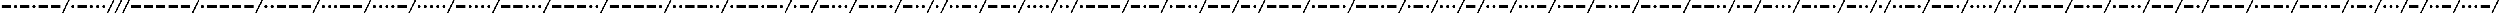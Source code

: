 SplineFontDB: 3.0
FontName: CodifiedMorse-Regular
FullName: CodifiedMorse
FamilyName: CodifiedMorse
Weight: Regular
Copyright: Copyright (c) 2017, Guillermo Robles, SIL Open Font License, version 1.1
UComments: "2017-8-12: Created with FontForge (http://fontforge.org)"
Version: 0.1
ItalicAngle: 0
UnderlinePosition: -102.4
UnderlineWidth: 51.2
Ascent: 819
Descent: 205
InvalidEm: 0
LayerCount: 2
Layer: 0 0 "Back" 1
Layer: 1 0 "Fore" 0
XUID: [1021 514 -681402365 13443938]
StyleMap: 0x0000
FSType: 0
OS2Version: 0
OS2_WeightWidthSlopeOnly: 0
OS2_UseTypoMetrics: 1
CreationTime: 1502546467
ModificationTime: 1503426620
OS2TypoAscent: 0
OS2TypoAOffset: 1
OS2TypoDescent: 0
OS2TypoDOffset: 1
OS2TypoLinegap: 92
OS2WinAscent: 0
OS2WinAOffset: 1
OS2WinDescent: 0
OS2WinDOffset: 1
HheadAscent: 0
HheadAOffset: 1
HheadDescent: 0
HheadDOffset: 1
OS2Vendor: 'PfEd'
MarkAttachClasses: 1
DEI: 91125
Encoding: ISO8859-1
UnicodeInterp: none
NameList: AGL For New Fonts
DisplaySize: -48
AntiAlias: 1
FitToEm: 0
WinInfo: 0 27 10
BeginPrivate: 0
EndPrivate
Grid
-50 500 m 0
 50 500 l 1024
EndSplineSet
BeginChars: 256 70

StartChar: A
Encoding: 65 65 0
Width: 1700
VWidth: 0
Flags: HW
LayerCount: 2
Fore
SplineSet
500 500 m 1
 1100 500 l 1
 1100 300 l 1
 500 300 l 1
 500 500 l 1
100 400 m 0
 100 455 145 500 200 500 c 0
 255 500 300 455 300 400 c 0
 300 345 255 300 200 300 c 0
 145 300 100 345 100 400 c 0
1700 819 m 1
 1300 0 l 1
 1200 0 l 1
 1600 819 l 1
 1700 819 l 1
EndSplineSet
Validated: 1
EndChar

StartChar: B
Encoding: 66 66 1
Width: 2500
VWidth: 0
Flags: HW
LayerCount: 2
Fore
SplineSet
2500 819 m 1
 2100 0 l 1
 2000 0 l 1
 2400 819 l 1
 2500 819 l 1
1300 400 m 0
 1300 455 1345 500 1400 500 c 0
 1455 500 1500 455 1500 400 c 0
 1500 345 1455 300 1400 300 c 0
 1345 300 1300 345 1300 400 c 0
900 400 m 0
 900 455 945 500 1000 500 c 0
 1055 500 1100 455 1100 400 c 0
 1100 345 1055 300 1000 300 c 0
 945 300 900 345 900 400 c 0
100 500 m 1
 700 500 l 1
 700 300 l 1
 100 300 l 1
 100 500 l 1
1700 400 m 0
 1700 455 1745 500 1800 500 c 0
 1855 500 1900 455 1900 400 c 0
 1900 345 1855 300 1800 300 c 0
 1745 300 1700 345 1700 400 c 0
EndSplineSet
Validated: 1
EndChar

StartChar: C
Encoding: 67 67 2
Width: 2900
VWidth: 0
Flags: HW
LayerCount: 2
Fore
SplineSet
2900 819 m 1
 2500 0 l 1
 2400 0 l 1
 2800 819 l 1
 2900 819 l 1
2100 400 m 0
 2100 455 2145 500 2200 500 c 0
 2255 500 2300 455 2300 400 c 0
 2300 345 2255 300 2200 300 c 0
 2145 300 2100 345 2100 400 c 0
1300 500 m 1
 1900 500 l 1
 1900 300 l 1
 1300 300 l 1
 1300 500 l 1
900 400 m 0
 900 455 945 500 1000 500 c 0
 1055 500 1100 455 1100 400 c 0
 1100 345 1055 300 1000 300 c 0
 945 300 900 345 900 400 c 0
100 500 m 1
 700 500 l 1
 700 300 l 1
 100 300 l 1
 100 500 l 1
EndSplineSet
Validated: 1
EndChar

StartChar: D
Encoding: 68 68 3
Width: 2100
VWidth: 0
Flags: HW
LayerCount: 2
Fore
SplineSet
2100 819 m 1
 1700 0 l 1
 1600 0 l 1
 2000 819 l 1
 2100 819 l 1
1300 400 m 0
 1300 455 1345 500 1400 500 c 0
 1455 500 1500 455 1500 400 c 0
 1500 345 1455 300 1400 300 c 0
 1345 300 1300 345 1300 400 c 0
100 500 m 1
 700 500 l 1
 700 300 l 1
 100 300 l 1
 100 500 l 1
900 400 m 0
 900 455 945 500 1000 500 c 0
 1055 500 1100 455 1100 400 c 0
 1100 345 1055 300 1000 300 c 0
 945 300 900 345 900 400 c 0
EndSplineSet
Validated: 1
EndChar

StartChar: E
Encoding: 69 69 4
Width: 900
VWidth: 0
Flags: HW
LayerCount: 2
Fore
SplineSet
900 819 m 1
 500 0 l 1
 400 0 l 1
 800 819 l 1
 900 819 l 1
100 400 m 0
 100 455 145 500 200 500 c 0
 255 500 300 455 300 400 c 0
 300 345 255 300 200 300 c 0
 145 300 100 345 100 400 c 0
EndSplineSet
Validated: 1
EndChar

StartChar: F
Encoding: 70 70 5
Width: 2500
VWidth: 0
Flags: HW
LayerCount: 2
Fore
SplineSet
2500 819 m 1
 2100 0 l 1
 2000 0 l 1
 2400 819 l 1
 2500 819 l 1
500 400 m 0
 500 455 545 500 600 500 c 0
 655 500 700 455 700 400 c 0
 700 345 655 300 600 300 c 0
 545 300 500 345 500 400 c 0
100 400 m 0
 100 455 145 500 200 500 c 0
 255 500 300 455 300 400 c 0
 300 345 255 300 200 300 c 0
 145 300 100 345 100 400 c 0
900 500 m 1
 1500 500 l 1
 1500 300 l 1
 900 300 l 1
 900 500 l 1
1700 400 m 0
 1700 455 1745 500 1800 500 c 0
 1855 500 1900 455 1900 400 c 0
 1900 345 1855 300 1800 300 c 0
 1745 300 1700 345 1700 400 c 0
EndSplineSet
Validated: 1
EndChar

StartChar: G
Encoding: 71 71 6
Width: 2500
VWidth: 0
Flags: HW
LayerCount: 2
Fore
SplineSet
2500 819 m 1
 2100 0 l 1
 2000 0 l 1
 2400 819 l 1
 2500 819 l 1
900 500 m 1
 1500 500 l 1
 1500 300 l 1
 900 300 l 1
 900 500 l 1
100 500 m 1
 700 500 l 1
 700 300 l 1
 100 300 l 1
 100 500 l 1
1700 400 m 0
 1700 455 1745 500 1800 500 c 0
 1855 500 1900 455 1900 400 c 0
 1900 345 1855 300 1800 300 c 0
 1745 300 1700 345 1700 400 c 0
EndSplineSet
Validated: 1
EndChar

StartChar: H
Encoding: 72 72 7
Width: 2100
VWidth: 0
Flags: HW
LayerCount: 2
Fore
SplineSet
2100 819 m 1
 1700 0 l 1
 1600 0 l 1
 2000 819 l 1
 2100 819 l 1
1300 400 m 0
 1300 455 1345 500 1400 500 c 0
 1455 500 1500 455 1500 400 c 0
 1500 345 1455 300 1400 300 c 0
 1345 300 1300 345 1300 400 c 0
900 400 m 0
 900 455 945 500 1000 500 c 0
 1055 500 1100 455 1100 400 c 0
 1100 345 1055 300 1000 300 c 0
 945 300 900 345 900 400 c 0
500 400 m 0
 500 455 545 500 600 500 c 0
 655 500 700 455 700 400 c 0
 700 345 655 300 600 300 c 0
 545 300 500 345 500 400 c 0
100 400 m 0
 100 455 145 500 200 500 c 0
 255 500 300 455 300 400 c 0
 300 345 255 300 200 300 c 0
 145 300 100 345 100 400 c 0
EndSplineSet
Validated: 1
EndChar

StartChar: J
Encoding: 74 74 8
Width: 3300
VWidth: 0
Flags: HW
LayerCount: 2
Fore
SplineSet
3300 819 m 1
 2900 0 l 1
 2800 0 l 1
 3200 819 l 1
 3300 819 l 1
2100 500 m 1
 2700 500 l 1
 2700 300 l 1
 2100 300 l 1
 2100 500 l 1
1300 500 m 1
 1900 500 l 1
 1900 300 l 1
 1300 300 l 1
 1300 500 l 1
500 500 m 1
 1100 500 l 1
 1100 300 l 1
 500 300 l 1
 500 500 l 1
100 400 m 0
 100 455 145 500 200 500 c 0
 255 500 300 455 300 400 c 0
 300 345 255 300 200 300 c 0
 145 300 100 345 100 400 c 0
EndSplineSet
Validated: 1
EndChar

StartChar: I
Encoding: 73 73 9
Width: 1300
VWidth: 0
Flags: HW
LayerCount: 2
Fore
SplineSet
1300 819 m 1
 900 0 l 1
 800 0 l 1
 1200 819 l 1
 1300 819 l 1
500 400 m 0
 500 455 545 500 600 500 c 0
 655 500 700 455 700 400 c 0
 700 345 655 300 600 300 c 0
 545 300 500 345 500 400 c 0
100 400 m 0
 100 455 145 500 200 500 c 0
 255 500 300 455 300 400 c 0
 300 345 255 300 200 300 c 0
 145 300 100 345 100 400 c 0
EndSplineSet
Validated: 1
EndChar

StartChar: L
Encoding: 76 76 10
Width: 2500
VWidth: 0
Flags: HW
LayerCount: 2
Fore
SplineSet
2500 819 m 1
 2100 0 l 1
 2000 0 l 1
 2400 819 l 1
 2500 819 l 1
1700 400 m 0
 1700 455 1745 500 1800 500 c 0
 1855 500 1900 455 1900 400 c 0
 1900 345 1855 300 1800 300 c 0
 1745 300 1700 345 1700 400 c 0
100 400 m 0
 100 455 145 500 200 500 c 0
 255 500 300 455 300 400 c 0
 300 345 255 300 200 300 c 0
 145 300 100 345 100 400 c 0
500 500 m 1
 1100 500 l 1
 1100 300 l 1
 500 300 l 1
 500 500 l 1
1300 400 m 0
 1300 455 1345 500 1400 500 c 0
 1455 500 1500 455 1500 400 c 0
 1500 345 1455 300 1400 300 c 0
 1345 300 1300 345 1300 400 c 0
EndSplineSet
Validated: 1
EndChar

StartChar: K
Encoding: 75 75 11
Width: 2500
VWidth: 0
Flags: HW
LayerCount: 2
Fore
SplineSet
2500 819 m 1
 2100 0 l 1
 2000 0 l 1
 2400 819 l 1
 2500 819 l 1
100 500 m 1
 700 500 l 1
 700 300 l 1
 100 300 l 1
 100 500 l 1
1300 500 m 1
 1900 500 l 1
 1900 300 l 1
 1300 300 l 1
 1300 500 l 1
900 400 m 0
 900 455 945 500 1000 500 c 0
 1055 500 1100 455 1100 400 c 0
 1100 345 1055 300 1000 300 c 0
 945 300 900 345 900 400 c 0
EndSplineSet
Validated: 1
EndChar

StartChar: M
Encoding: 77 77 12
Width: 2100
VWidth: 0
Flags: HW
LayerCount: 2
Fore
SplineSet
2100 819 m 1
 1700 0 l 1
 1600 0 l 1
 2000 819 l 1
 2100 819 l 1
900 500 m 1
 1500 500 l 1
 1500 300 l 1
 900 300 l 1
 900 500 l 1
100 500 m 1
 700 500 l 1
 700 300 l 1
 100 300 l 1
 100 500 l 1
EndSplineSet
Validated: 1
EndChar

StartChar: N
Encoding: 78 78 13
Width: 1700
VWidth: 0
Flags: HW
LayerCount: 2
Fore
SplineSet
1700 819 m 1
 1300 0 l 1
 1200 0 l 1
 1600 819 l 1
 1700 819 l 1
100 500 m 1
 700 500 l 1
 700 300 l 1
 100 300 l 1
 100 500 l 1
900 400 m 0
 900 455 945 500 1000 500 c 0
 1055 500 1100 455 1100 400 c 0
 1100 345 1055 300 1000 300 c 0
 945 300 900 345 900 400 c 0
EndSplineSet
Validated: 1
EndChar

StartChar: O
Encoding: 79 79 14
Width: 2900
VWidth: 0
Flags: HW
LayerCount: 2
Fore
SplineSet
2900 819 m 1
 2500 0 l 1
 2400 0 l 1
 2800 819 l 1
 2900 819 l 1
1700 500 m 1
 2300 500 l 1
 2300 300 l 1
 1700 300 l 1
 1700 500 l 1
900 500 m 1
 1500 500 l 1
 1500 300 l 1
 900 300 l 1
 900 500 l 1
100 500 m 1
 700 500 l 1
 700 300 l 1
 100 300 l 1
 100 500 l 1
EndSplineSet
Validated: 1
EndChar

StartChar: P
Encoding: 80 80 15
Width: 2900
VWidth: 0
Flags: HW
LayerCount: 2
Fore
SplineSet
2900 819 m 1
 2500 0 l 1
 2400 0 l 1
 2800 819 l 1
 2900 819 l 1
2100 400 m 0
 2100 455 2145 500 2200 500 c 0
 2255 500 2300 455 2300 400 c 0
 2300 345 2255 300 2200 300 c 0
 2145 300 2100 345 2100 400 c 0
1300 500 m 1
 1900 500 l 1
 1900 300 l 1
 1300 300 l 1
 1300 500 l 1
500 500 m 1
 1100 500 l 1
 1100 300 l 1
 500 300 l 1
 500 500 l 1
100 400 m 0
 100 455 145 500 200 500 c 0
 255 500 300 455 300 400 c 0
 300 345 255 300 200 300 c 0
 145 300 100 345 100 400 c 0
EndSplineSet
Validated: 1
EndChar

StartChar: Q
Encoding: 81 81 16
Width: 3300
VWidth: 0
Flags: HW
LayerCount: 2
Fore
SplineSet
3300 819 m 1
 2900 0 l 1
 2800 0 l 1
 3200 819 l 1
 3300 819 l 1
2100 500 m 1
 2700 500 l 1
 2700 300 l 1
 2100 300 l 1
 2100 500 l 1
900 500 m 1
 1500 500 l 1
 1500 300 l 1
 900 300 l 1
 900 500 l 1
100 500 m 1
 700 500 l 1
 700 300 l 1
 100 300 l 1
 100 500 l 1
1700 400 m 0
 1700 455 1745 500 1800 500 c 0
 1855 500 1900 455 1900 400 c 0
 1900 345 1855 300 1800 300 c 0
 1745 300 1700 345 1700 400 c 0
EndSplineSet
Validated: 1
EndChar

StartChar: R
Encoding: 82 82 17
Width: 2100
VWidth: 0
Flags: HW
LayerCount: 2
Fore
SplineSet
2100 819 m 1
 1700 0 l 1
 1600 0 l 1
 2000 819 l 1
 2100 819 l 1
1300 400 m 0
 1300 455 1345 500 1400 500 c 0
 1455 500 1500 455 1500 400 c 0
 1500 345 1455 300 1400 300 c 0
 1345 300 1300 345 1300 400 c 0
500 500 m 1
 1100 500 l 1
 1100 300 l 1
 500 300 l 1
 500 500 l 1
100 400 m 0
 100 455 145 500 200 500 c 0
 255 500 300 455 300 400 c 0
 300 345 255 300 200 300 c 0
 145 300 100 345 100 400 c 0
EndSplineSet
Validated: 1
EndChar

StartChar: S
Encoding: 83 83 18
Width: 1700
VWidth: 0
Flags: HW
LayerCount: 2
Fore
SplineSet
1700 819 m 1
 1300 0 l 1
 1200 0 l 1
 1600 819 l 1
 1700 819 l 1
900 400 m 0
 900 455 945 500 1000 500 c 0
 1055 500 1100 455 1100 400 c 0
 1100 345 1055 300 1000 300 c 0
 945 300 900 345 900 400 c 0
500 400 m 0
 500 455 545 500 600 500 c 0
 655 500 700 455 700 400 c 0
 700 345 655 300 600 300 c 0
 545 300 500 345 500 400 c 0
100 400 m 0
 100 455 145 500 200 500 c 0
 255 500 300 455 300 400 c 0
 300 345 255 300 200 300 c 0
 145 300 100 345 100 400 c 0
EndSplineSet
Validated: 1
EndChar

StartChar: T
Encoding: 84 84 19
Width: 1300
VWidth: 0
Flags: HW
LayerCount: 2
Fore
SplineSet
1300 819 m 1
 900 0 l 1
 800 0 l 1
 1200 819 l 1
 1300 819 l 1
100 500 m 1
 700 500 l 1
 700 300 l 1
 100 300 l 1
 100 500 l 1
EndSplineSet
Validated: 1
EndChar

StartChar: U
Encoding: 85 85 20
Width: 2100
VWidth: 0
Flags: HW
LayerCount: 2
Fore
SplineSet
2100 819 m 1
 1700 0 l 1
 1600 0 l 1
 2000 819 l 1
 2100 819 l 1
500 400 m 0
 500 455 545 500 600 500 c 0
 655 500 700 455 700 400 c 0
 700 345 655 300 600 300 c 0
 545 300 500 345 500 400 c 0
900 500 m 1
 1500 500 l 1
 1500 300 l 1
 900 300 l 1
 900 500 l 1
100 400 m 0
 100 455 145 500 200 500 c 0
 255 500 300 455 300 400 c 0
 300 345 255 300 200 300 c 0
 145 300 100 345 100 400 c 0
EndSplineSet
Validated: 1
EndChar

StartChar: V
Encoding: 86 86 21
Width: 2500
VWidth: 0
Flags: HW
LayerCount: 2
Fore
SplineSet
2500 819 m 1
 2100 0 l 1
 2000 0 l 1
 2400 819 l 1
 2500 819 l 1
500 400 m 0
 500 455 545 500 600 500 c 0
 655 500 700 455 700 400 c 0
 700 345 655 300 600 300 c 0
 545 300 500 345 500 400 c 0
900 400 m 0
 900 455 945 500 1000 500 c 0
 1055 500 1100 455 1100 400 c 0
 1100 345 1055 300 1000 300 c 0
 945 300 900 345 900 400 c 0
1300 500 m 1
 1900 500 l 1
 1900 300 l 1
 1300 300 l 1
 1300 500 l 1
100 400 m 0
 100 455 145 500 200 500 c 0
 255 500 300 455 300 400 c 0
 300 345 255 300 200 300 c 0
 145 300 100 345 100 400 c 0
EndSplineSet
Validated: 1
EndChar

StartChar: W
Encoding: 87 87 22
Width: 2500
VWidth: 0
Flags: HW
LayerCount: 2
Fore
SplineSet
2500 819 m 1
 2100 0 l 1
 2000 0 l 1
 2400 819 l 1
 2500 819 l 1
1300 500 m 1
 1900 500 l 1
 1900 300 l 1
 1300 300 l 1
 1300 500 l 1
500 500 m 1
 1100 500 l 1
 1100 300 l 1
 500 300 l 1
 500 500 l 1
100 400 m 0
 100 455 145 500 200 500 c 0
 255 500 300 455 300 400 c 0
 300 345 255 300 200 300 c 0
 145 300 100 345 100 400 c 0
EndSplineSet
Validated: 1
EndChar

StartChar: X
Encoding: 88 88 23
Width: 2900
VWidth: 0
Flags: HW
LayerCount: 2
Fore
SplineSet
2900 819 m 1
 2500 0 l 1
 2400 0 l 1
 2800 819 l 1
 2900 819 l 1
900 400 m 0
 900 455 945 500 1000 500 c 0
 1055 500 1100 455 1100 400 c 0
 1100 345 1055 300 1000 300 c 0
 945 300 900 345 900 400 c 0
100 500 m 1
 700 500 l 1
 700 300 l 1
 100 300 l 1
 100 500 l 1
1700 500 m 1
 2300 500 l 1
 2300 300 l 1
 1700 300 l 1
 1700 500 l 1
1300 400 m 0
 1300 455 1345 500 1400 500 c 0
 1455 500 1500 455 1500 400 c 0
 1500 345 1455 300 1400 300 c 0
 1345 300 1300 345 1300 400 c 0
EndSplineSet
Validated: 1
EndChar

StartChar: Y
Encoding: 89 89 24
Width: 3300
VWidth: 0
Flags: HW
LayerCount: 2
Fore
SplineSet
3300 819 m 1
 2900 0 l 1
 2800 0 l 1
 3200 819 l 1
 3300 819 l 1
2100 500 m 1
 2700 500 l 1
 2700 300 l 1
 2100 300 l 1
 2100 500 l 1
900 400 m 0
 900 455 945 500 1000 500 c 0
 1055 500 1100 455 1100 400 c 0
 1100 345 1055 300 1000 300 c 0
 945 300 900 345 900 400 c 0
100 500 m 1
 700 500 l 1
 700 300 l 1
 100 300 l 1
 100 500 l 1
1300 500 m 1
 1900 500 l 1
 1900 300 l 1
 1300 300 l 1
 1300 500 l 1
EndSplineSet
Validated: 1
EndChar

StartChar: Z
Encoding: 90 90 25
Width: 2900
VWidth: 0
Flags: HW
LayerCount: 2
Fore
SplineSet
2900 819 m 1
 2500 0 l 1
 2400 0 l 1
 2800 819 l 1
 2900 819 l 1
2100 400 m 0
 2100 455 2145 500 2200 500 c 0
 2255 500 2300 455 2300 400 c 0
 2300 345 2255 300 2200 300 c 0
 2145 300 2100 345 2100 400 c 0
100 500 m 1
 700 500 l 1
 700 300 l 1
 100 300 l 1
 100 500 l 1
900 500 m 1
 1500 500 l 1
 1500 300 l 1
 900 300 l 1
 900 500 l 1
1700 400 m 0
 1700 455 1745 500 1800 500 c 0
 1855 500 1900 455 1900 400 c 0
 1900 345 1855 300 1800 300 c 0
 1745 300 1700 345 1700 400 c 0
EndSplineSet
Validated: 1
EndChar

StartChar: space
Encoding: 32 32 26
Width: 500
VWidth: 0
Flags: HW
LayerCount: 2
Fore
SplineSet
500 819 m 1
 100 0 l 1
 0 0 l 1
 400 819 l 1
 500 819 l 1
EndSplineSet
Validated: 1
EndChar

StartChar: at
Encoding: 64 64 27
Width: 4100
VWidth: 0
Flags: HW
LayerCount: 2
Fore
SplineSet
3300 400 m 0
 3300 455 3345 500 3400 500 c 0
 3455 500 3500 455 3500 400 c 0
 3500 345 3455 300 3400 300 c 0
 3345 300 3300 345 3300 400 c 0
2500 500 m 1
 3100 500 l 1
 3100 300 l 1
 2500 300 l 1
 2500 500 l 1
500 500 m 1
 1100 500 l 1
 1100 300 l 1
 500 300 l 1
 500 500 l 1
2100 400 m 0
 2100 455 2145 500 2200 500 c 0
 2255 500 2300 455 2300 400 c 0
 2300 345 2255 300 2200 300 c 0
 2145 300 2100 345 2100 400 c 0
100 400 m 0
 100 455 145 500 200 500 c 0
 255 500 300 455 300 400 c 0
 300 345 255 300 200 300 c 0
 145 300 100 345 100 400 c 0
4100 819 m 1
 3700 0 l 1
 3600 0 l 1
 4000 819 l 1
 4100 819 l 1
1300 500 m 1
 1900 500 l 1
 1900 300 l 1
 1300 300 l 1
 1300 500 l 1
EndSplineSet
Validated: 1
EndChar

StartChar: a
Encoding: 97 97 28
Width: 1700
VWidth: 0
Flags: HW
LayerCount: 2
Fore
SplineSet
500 500 m 1
 1100 500 l 1
 1100 300 l 1
 500 300 l 1
 500 500 l 1
100 400 m 0
 100 455 145 500 200 500 c 0
 255 500 300 455 300 400 c 0
 300 345 255 300 200 300 c 0
 145 300 100 345 100 400 c 0
1700 819 m 1
 1300 0 l 1
 1200 0 l 1
 1600 819 l 1
 1700 819 l 1
EndSplineSet
Validated: 1
EndChar

StartChar: b
Encoding: 98 98 29
Width: 2500
VWidth: 0
Flags: HW
LayerCount: 2
Fore
SplineSet
2500 819 m 1
 2100 0 l 1
 2000 0 l 1
 2400 819 l 1
 2500 819 l 1
1300 400 m 0
 1300 455 1345 500 1400 500 c 0
 1455 500 1500 455 1500 400 c 0
 1500 345 1455 300 1400 300 c 0
 1345 300 1300 345 1300 400 c 0
900 400 m 0
 900 455 945 500 1000 500 c 0
 1055 500 1100 455 1100 400 c 0
 1100 345 1055 300 1000 300 c 0
 945 300 900 345 900 400 c 0
100 500 m 1
 700 500 l 1
 700 300 l 1
 100 300 l 1
 100 500 l 1
1700 400 m 0
 1700 455 1745 500 1800 500 c 0
 1855 500 1900 455 1900 400 c 0
 1900 345 1855 300 1800 300 c 0
 1745 300 1700 345 1700 400 c 0
EndSplineSet
Validated: 1
EndChar

StartChar: c
Encoding: 99 99 30
Width: 2900
VWidth: 0
Flags: HW
LayerCount: 2
Fore
SplineSet
2900 819 m 1
 2500 0 l 1
 2400 0 l 1
 2800 819 l 1
 2900 819 l 1
2100 400 m 0
 2100 455 2145 500 2200 500 c 0
 2255 500 2300 455 2300 400 c 0
 2300 345 2255 300 2200 300 c 0
 2145 300 2100 345 2100 400 c 0
1300 500 m 1
 1900 500 l 1
 1900 300 l 1
 1300 300 l 1
 1300 500 l 1
900 400 m 0
 900 455 945 500 1000 500 c 0
 1055 500 1100 455 1100 400 c 0
 1100 345 1055 300 1000 300 c 0
 945 300 900 345 900 400 c 0
100 500 m 1
 700 500 l 1
 700 300 l 1
 100 300 l 1
 100 500 l 1
EndSplineSet
Validated: 1
EndChar

StartChar: d
Encoding: 100 100 31
Width: 2100
VWidth: 0
Flags: HW
LayerCount: 2
Fore
SplineSet
2100 819 m 1
 1700 0 l 1
 1600 0 l 1
 2000 819 l 1
 2100 819 l 1
1300 400 m 0
 1300 455 1345 500 1400 500 c 0
 1455 500 1500 455 1500 400 c 0
 1500 345 1455 300 1400 300 c 0
 1345 300 1300 345 1300 400 c 0
100 500 m 1
 700 500 l 1
 700 300 l 1
 100 300 l 1
 100 500 l 1
900 400 m 0
 900 455 945 500 1000 500 c 0
 1055 500 1100 455 1100 400 c 0
 1100 345 1055 300 1000 300 c 0
 945 300 900 345 900 400 c 0
EndSplineSet
Validated: 1
EndChar

StartChar: e
Encoding: 101 101 32
Width: 900
VWidth: 0
Flags: HW
LayerCount: 2
Fore
SplineSet
900 819 m 1
 500 0 l 1
 400 0 l 1
 800 819 l 1
 900 819 l 1
100 400 m 0
 100 455 145 500 200 500 c 0
 255 500 300 455 300 400 c 0
 300 345 255 300 200 300 c 0
 145 300 100 345 100 400 c 0
EndSplineSet
Validated: 1
EndChar

StartChar: f
Encoding: 102 102 33
Width: 2500
VWidth: 0
Flags: HW
LayerCount: 2
Fore
SplineSet
2500 819 m 1
 2100 0 l 1
 2000 0 l 1
 2400 819 l 1
 2500 819 l 1
500 400 m 0
 500 455 545 500 600 500 c 0
 655 500 700 455 700 400 c 0
 700 345 655 300 600 300 c 0
 545 300 500 345 500 400 c 0
100 400 m 0
 100 455 145 500 200 500 c 0
 255 500 300 455 300 400 c 0
 300 345 255 300 200 300 c 0
 145 300 100 345 100 400 c 0
900 500 m 1
 1500 500 l 1
 1500 300 l 1
 900 300 l 1
 900 500 l 1
1700 400 m 0
 1700 455 1745 500 1800 500 c 0
 1855 500 1900 455 1900 400 c 0
 1900 345 1855 300 1800 300 c 0
 1745 300 1700 345 1700 400 c 0
EndSplineSet
Validated: 1
EndChar

StartChar: g
Encoding: 103 103 34
Width: 2500
VWidth: 0
Flags: HW
LayerCount: 2
Fore
SplineSet
2500 819 m 1
 2100 0 l 1
 2000 0 l 1
 2400 819 l 1
 2500 819 l 1
900 500 m 1
 1500 500 l 1
 1500 300 l 1
 900 300 l 1
 900 500 l 1
100 500 m 1
 700 500 l 1
 700 300 l 1
 100 300 l 1
 100 500 l 1
1700 400 m 0
 1700 455 1745 500 1800 500 c 0
 1855 500 1900 455 1900 400 c 0
 1900 345 1855 300 1800 300 c 0
 1745 300 1700 345 1700 400 c 0
EndSplineSet
Validated: 1
EndChar

StartChar: h
Encoding: 104 104 35
Width: 2100
VWidth: 0
Flags: HW
LayerCount: 2
Fore
SplineSet
2100 819 m 1
 1700 0 l 1
 1600 0 l 1
 2000 819 l 1
 2100 819 l 1
1300 400 m 0
 1300 455 1345 500 1400 500 c 0
 1455 500 1500 455 1500 400 c 0
 1500 345 1455 300 1400 300 c 0
 1345 300 1300 345 1300 400 c 0
900 400 m 0
 900 455 945 500 1000 500 c 0
 1055 500 1100 455 1100 400 c 0
 1100 345 1055 300 1000 300 c 0
 945 300 900 345 900 400 c 0
500 400 m 0
 500 455 545 500 600 500 c 0
 655 500 700 455 700 400 c 0
 700 345 655 300 600 300 c 0
 545 300 500 345 500 400 c 0
100 400 m 0
 100 455 145 500 200 500 c 0
 255 500 300 455 300 400 c 0
 300 345 255 300 200 300 c 0
 145 300 100 345 100 400 c 0
EndSplineSet
Validated: 1
EndChar

StartChar: i
Encoding: 105 105 36
Width: 1300
VWidth: 0
Flags: HW
LayerCount: 2
Fore
SplineSet
1300 819 m 1
 900 0 l 1
 800 0 l 1
 1200 819 l 1
 1300 819 l 1
500 400 m 0
 500 455 545 500 600 500 c 0
 655 500 700 455 700 400 c 0
 700 345 655 300 600 300 c 0
 545 300 500 345 500 400 c 0
100 400 m 0
 100 455 145 500 200 500 c 0
 255 500 300 455 300 400 c 0
 300 345 255 300 200 300 c 0
 145 300 100 345 100 400 c 0
EndSplineSet
Validated: 1
EndChar

StartChar: j
Encoding: 106 106 37
Width: 3300
VWidth: 0
Flags: HW
LayerCount: 2
Fore
SplineSet
3300 819 m 1
 2900 0 l 1
 2800 0 l 1
 3200 819 l 1
 3300 819 l 1
2100 500 m 1
 2700 500 l 1
 2700 300 l 1
 2100 300 l 1
 2100 500 l 1
1300 500 m 1
 1900 500 l 1
 1900 300 l 1
 1300 300 l 1
 1300 500 l 1
500 500 m 1
 1100 500 l 1
 1100 300 l 1
 500 300 l 1
 500 500 l 1
100 400 m 0
 100 455 145 500 200 500 c 0
 255 500 300 455 300 400 c 0
 300 345 255 300 200 300 c 0
 145 300 100 345 100 400 c 0
EndSplineSet
Validated: 1
EndChar

StartChar: k
Encoding: 107 107 38
Width: 2500
VWidth: 0
Flags: HW
LayerCount: 2
Fore
SplineSet
2500 819 m 1
 2100 0 l 1
 2000 0 l 1
 2400 819 l 1
 2500 819 l 1
100 500 m 1
 700 500 l 1
 700 300 l 1
 100 300 l 1
 100 500 l 1
1300 500 m 1
 1900 500 l 1
 1900 300 l 1
 1300 300 l 1
 1300 500 l 1
900 400 m 0
 900 455 945 500 1000 500 c 0
 1055 500 1100 455 1100 400 c 0
 1100 345 1055 300 1000 300 c 0
 945 300 900 345 900 400 c 0
EndSplineSet
Validated: 1
EndChar

StartChar: l
Encoding: 108 108 39
Width: 2500
VWidth: 0
Flags: HW
LayerCount: 2
Fore
SplineSet
2500 819 m 1
 2100 0 l 1
 2000 0 l 1
 2400 819 l 1
 2500 819 l 1
1700 400 m 0
 1700 455 1745 500 1800 500 c 0
 1855 500 1900 455 1900 400 c 0
 1900 345 1855 300 1800 300 c 0
 1745 300 1700 345 1700 400 c 0
100 400 m 0
 100 455 145 500 200 500 c 0
 255 500 300 455 300 400 c 0
 300 345 255 300 200 300 c 0
 145 300 100 345 100 400 c 0
500 500 m 1
 1100 500 l 1
 1100 300 l 1
 500 300 l 1
 500 500 l 1
1300 400 m 0
 1300 455 1345 500 1400 500 c 0
 1455 500 1500 455 1500 400 c 0
 1500 345 1455 300 1400 300 c 0
 1345 300 1300 345 1300 400 c 0
EndSplineSet
Validated: 1
EndChar

StartChar: m
Encoding: 109 109 40
Width: 2100
VWidth: 0
Flags: HW
LayerCount: 2
Fore
SplineSet
2100 819 m 1
 1700 0 l 1
 1600 0 l 1
 2000 819 l 1
 2100 819 l 1
900 500 m 1
 1500 500 l 1
 1500 300 l 1
 900 300 l 1
 900 500 l 1
100 500 m 1
 700 500 l 1
 700 300 l 1
 100 300 l 1
 100 500 l 1
EndSplineSet
Validated: 1
EndChar

StartChar: n
Encoding: 110 110 41
Width: 1700
VWidth: 0
Flags: HW
LayerCount: 2
Fore
SplineSet
1700 819 m 1
 1300 0 l 1
 1200 0 l 1
 1600 819 l 1
 1700 819 l 1
100 500 m 1
 700 500 l 1
 700 300 l 1
 100 300 l 1
 100 500 l 1
900 400 m 0
 900 455 945 500 1000 500 c 0
 1055 500 1100 455 1100 400 c 0
 1100 345 1055 300 1000 300 c 0
 945 300 900 345 900 400 c 0
EndSplineSet
Validated: 1
EndChar

StartChar: o
Encoding: 111 111 42
Width: 2900
VWidth: 0
Flags: HW
LayerCount: 2
Fore
SplineSet
2900 819 m 1
 2500 0 l 1
 2400 0 l 1
 2800 819 l 1
 2900 819 l 1
1700 500 m 1
 2300 500 l 1
 2300 300 l 1
 1700 300 l 1
 1700 500 l 1
900 500 m 1
 1500 500 l 1
 1500 300 l 1
 900 300 l 1
 900 500 l 1
100 500 m 1
 700 500 l 1
 700 300 l 1
 100 300 l 1
 100 500 l 1
EndSplineSet
Validated: 1
EndChar

StartChar: p
Encoding: 112 112 43
Width: 2900
VWidth: 0
Flags: HW
LayerCount: 2
Fore
SplineSet
2900 819 m 1
 2500 0 l 1
 2400 0 l 1
 2800 819 l 1
 2900 819 l 1
2100 400 m 0
 2100 455 2145 500 2200 500 c 0
 2255 500 2300 455 2300 400 c 0
 2300 345 2255 300 2200 300 c 0
 2145 300 2100 345 2100 400 c 0
1300 500 m 1
 1900 500 l 1
 1900 300 l 1
 1300 300 l 1
 1300 500 l 1
500 500 m 1
 1100 500 l 1
 1100 300 l 1
 500 300 l 1
 500 500 l 1
100 400 m 0
 100 455 145 500 200 500 c 0
 255 500 300 455 300 400 c 0
 300 345 255 300 200 300 c 0
 145 300 100 345 100 400 c 0
EndSplineSet
Validated: 1
EndChar

StartChar: q
Encoding: 113 113 44
Width: 3300
VWidth: 0
Flags: HW
LayerCount: 2
Fore
SplineSet
3300 819 m 1
 2900 0 l 1
 2800 0 l 1
 3200 819 l 1
 3300 819 l 1
2100 500 m 1
 2700 500 l 1
 2700 300 l 1
 2100 300 l 1
 2100 500 l 1
900 500 m 1
 1500 500 l 1
 1500 300 l 1
 900 300 l 1
 900 500 l 1
100 500 m 1
 700 500 l 1
 700 300 l 1
 100 300 l 1
 100 500 l 1
1700 400 m 0
 1700 455 1745 500 1800 500 c 0
 1855 500 1900 455 1900 400 c 0
 1900 345 1855 300 1800 300 c 0
 1745 300 1700 345 1700 400 c 0
EndSplineSet
Validated: 1
EndChar

StartChar: r
Encoding: 114 114 45
Width: 2100
VWidth: 0
Flags: HW
LayerCount: 2
Fore
SplineSet
2100 819 m 1
 1700 0 l 1
 1600 0 l 1
 2000 819 l 1
 2100 819 l 1
1300 400 m 0
 1300 455 1345 500 1400 500 c 0
 1455 500 1500 455 1500 400 c 0
 1500 345 1455 300 1400 300 c 0
 1345 300 1300 345 1300 400 c 0
500 500 m 1
 1100 500 l 1
 1100 300 l 1
 500 300 l 1
 500 500 l 1
100 400 m 0
 100 455 145 500 200 500 c 0
 255 500 300 455 300 400 c 0
 300 345 255 300 200 300 c 0
 145 300 100 345 100 400 c 0
EndSplineSet
Validated: 1
EndChar

StartChar: s
Encoding: 115 115 46
Width: 1700
VWidth: 0
Flags: HW
LayerCount: 2
Fore
SplineSet
1700 819 m 1
 1300 0 l 1
 1200 0 l 1
 1600 819 l 1
 1700 819 l 1
900 400 m 0
 900 455 945 500 1000 500 c 0
 1055 500 1100 455 1100 400 c 0
 1100 345 1055 300 1000 300 c 0
 945 300 900 345 900 400 c 0
500 400 m 0
 500 455 545 500 600 500 c 0
 655 500 700 455 700 400 c 0
 700 345 655 300 600 300 c 0
 545 300 500 345 500 400 c 0
100 400 m 0
 100 455 145 500 200 500 c 0
 255 500 300 455 300 400 c 0
 300 345 255 300 200 300 c 0
 145 300 100 345 100 400 c 0
EndSplineSet
Validated: 1
EndChar

StartChar: t
Encoding: 116 116 47
Width: 1300
VWidth: 0
Flags: HW
LayerCount: 2
Fore
SplineSet
1300 819 m 1
 900 0 l 1
 800 0 l 1
 1200 819 l 1
 1300 819 l 1
100 500 m 1
 700 500 l 1
 700 300 l 1
 100 300 l 1
 100 500 l 1
EndSplineSet
Validated: 1
EndChar

StartChar: u
Encoding: 117 117 48
Width: 2100
VWidth: 0
Flags: HW
LayerCount: 2
Fore
SplineSet
2100 819 m 1
 1700 0 l 1
 1600 0 l 1
 2000 819 l 1
 2100 819 l 1
500 400 m 0
 500 455 545 500 600 500 c 0
 655 500 700 455 700 400 c 0
 700 345 655 300 600 300 c 0
 545 300 500 345 500 400 c 0
900 500 m 1
 1500 500 l 1
 1500 300 l 1
 900 300 l 1
 900 500 l 1
100 400 m 0
 100 455 145 500 200 500 c 0
 255 500 300 455 300 400 c 0
 300 345 255 300 200 300 c 0
 145 300 100 345 100 400 c 0
EndSplineSet
Validated: 1
EndChar

StartChar: v
Encoding: 118 118 49
Width: 2500
VWidth: 0
Flags: HW
LayerCount: 2
Fore
SplineSet
2500 819 m 1
 2100 0 l 1
 2000 0 l 1
 2400 819 l 1
 2500 819 l 1
500 400 m 0
 500 455 545 500 600 500 c 0
 655 500 700 455 700 400 c 0
 700 345 655 300 600 300 c 0
 545 300 500 345 500 400 c 0
900 400 m 0
 900 455 945 500 1000 500 c 0
 1055 500 1100 455 1100 400 c 0
 1100 345 1055 300 1000 300 c 0
 945 300 900 345 900 400 c 0
1300 500 m 1
 1900 500 l 1
 1900 300 l 1
 1300 300 l 1
 1300 500 l 1
100 400 m 0
 100 455 145 500 200 500 c 0
 255 500 300 455 300 400 c 0
 300 345 255 300 200 300 c 0
 145 300 100 345 100 400 c 0
EndSplineSet
Validated: 1
EndChar

StartChar: w
Encoding: 119 119 50
Width: 2500
VWidth: 0
Flags: HW
LayerCount: 2
Fore
SplineSet
2500 819 m 1
 2100 0 l 1
 2000 0 l 1
 2400 819 l 1
 2500 819 l 1
1300 500 m 1
 1900 500 l 1
 1900 300 l 1
 1300 300 l 1
 1300 500 l 1
500 500 m 1
 1100 500 l 1
 1100 300 l 1
 500 300 l 1
 500 500 l 1
100 400 m 0
 100 455 145 500 200 500 c 0
 255 500 300 455 300 400 c 0
 300 345 255 300 200 300 c 0
 145 300 100 345 100 400 c 0
EndSplineSet
Validated: 1
EndChar

StartChar: x
Encoding: 120 120 51
Width: 2900
VWidth: 0
Flags: HW
LayerCount: 2
Fore
SplineSet
2900 819 m 1
 2500 0 l 1
 2400 0 l 1
 2800 819 l 1
 2900 819 l 1
900 400 m 0
 900 455 945 500 1000 500 c 0
 1055 500 1100 455 1100 400 c 0
 1100 345 1055 300 1000 300 c 0
 945 300 900 345 900 400 c 0
100 500 m 1
 700 500 l 1
 700 300 l 1
 100 300 l 1
 100 500 l 1
1700 500 m 1
 2300 500 l 1
 2300 300 l 1
 1700 300 l 1
 1700 500 l 1
1300 400 m 0
 1300 455 1345 500 1400 500 c 0
 1455 500 1500 455 1500 400 c 0
 1500 345 1455 300 1400 300 c 0
 1345 300 1300 345 1300 400 c 0
EndSplineSet
Validated: 1
EndChar

StartChar: y
Encoding: 121 121 52
Width: 3300
VWidth: 0
Flags: HW
LayerCount: 2
Fore
SplineSet
3300 819 m 1
 2900 0 l 1
 2800 0 l 1
 3200 819 l 1
 3300 819 l 1
2100 500 m 1
 2700 500 l 1
 2700 300 l 1
 2100 300 l 1
 2100 500 l 1
900 400 m 0
 900 455 945 500 1000 500 c 0
 1055 500 1100 455 1100 400 c 0
 1100 345 1055 300 1000 300 c 0
 945 300 900 345 900 400 c 0
100 500 m 1
 700 500 l 1
 700 300 l 1
 100 300 l 1
 100 500 l 1
1300 500 m 1
 1900 500 l 1
 1900 300 l 1
 1300 300 l 1
 1300 500 l 1
EndSplineSet
Validated: 1
EndChar

StartChar: z
Encoding: 122 122 53
Width: 2900
VWidth: 0
Flags: HW
LayerCount: 2
Fore
SplineSet
2900 819 m 1
 2500 0 l 1
 2400 0 l 1
 2800 819 l 1
 2900 819 l 1
2100 400 m 0
 2100 455 2145 500 2200 500 c 0
 2255 500 2300 455 2300 400 c 0
 2300 345 2255 300 2200 300 c 0
 2145 300 2100 345 2100 400 c 0
100 500 m 1
 700 500 l 1
 700 300 l 1
 100 300 l 1
 100 500 l 1
900 500 m 1
 1500 500 l 1
 1500 300 l 1
 900 300 l 1
 900 500 l 1
1700 400 m 0
 1700 455 1745 500 1800 500 c 0
 1855 500 1900 455 1900 400 c 0
 1900 345 1855 300 1800 300 c 0
 1745 300 1700 345 1700 400 c 0
EndSplineSet
Validated: 1
EndChar

StartChar: period
Encoding: 46 46 54
Width: 1000
VWidth: 0
Flags: HW
LayerCount: 2
Fore
SplineSet
1000 819 m 1
 600 0 l 1
 500 0 l 1
 900 819 l 1
 1000 819 l 1
500 819 m 1
 100 0 l 1
 0 0 l 1
 400 819 l 1
 500 819 l 1
EndSplineSet
Validated: 1
EndChar

StartChar: zero
Encoding: 48 48 55
Width: 4500
VWidth: 0
Flags: HW
LayerCount: 2
Fore
SplineSet
100 500 m 1
 700 500 l 1
 700 300 l 1
 100 300 l 1
 100 500 l 1
3300 500 m 1
 3900 500 l 1
 3900 300 l 1
 3300 300 l 1
 3300 500 l 1
2500 500 m 1
 3100 500 l 1
 3100 300 l 1
 2500 300 l 1
 2500 500 l 1
1700 500 m 1
 2300 500 l 1
 2300 300 l 1
 1700 300 l 1
 1700 500 l 1
4500 819 m 1
 4100 0 l 1
 4000 0 l 1
 4400 819 l 1
 4500 819 l 1
900 500 m 1
 1500 500 l 1
 1500 300 l 1
 900 300 l 1
 900 500 l 1
EndSplineSet
Validated: 1
EndChar

StartChar: one
Encoding: 49 49 56
Width: 4100
VWidth: 0
Flags: HW
LayerCount: 2
Fore
SplineSet
1300 500 m 1
 1900 500 l 1
 1900 300 l 1
 1300 300 l 1
 1300 500 l 1
500 500 m 1
 1100 500 l 1
 1100 300 l 1
 500 300 l 1
 500 500 l 1
2900 500 m 1
 3500 500 l 1
 3500 300 l 1
 2900 300 l 1
 2900 500 l 1
4100 819 m 1
 3700 0 l 1
 3600 0 l 1
 4000 819 l 1
 4100 819 l 1
2100 500 m 1
 2700 500 l 1
 2700 300 l 1
 2100 300 l 1
 2100 500 l 1
100 400 m 0
 100 455 145 500 200 500 c 0
 255 500 300 455 300 400 c 0
 300 345 255 300 200 300 c 0
 145 300 100 345 100 400 c 0
EndSplineSet
Validated: 1
EndChar

StartChar: two
Encoding: 50 50 57
Width: 3700
VWidth: 0
Flags: HW
LayerCount: 2
Fore
SplineSet
2500 500 m 1
 3100 500 l 1
 3100 300 l 1
 2500 300 l 1
 2500 500 l 1
900 500 m 1
 1500 500 l 1
 1500 300 l 1
 900 300 l 1
 900 500 l 1
100 400 m 0
 100 455 145 500 200 500 c 0
 255 500 300 455 300 400 c 0
 300 345 255 300 200 300 c 0
 145 300 100 345 100 400 c 0
500 400 m 0
 500 455 545 500 600 500 c 0
 655 500 700 455 700 400 c 0
 700 345 655 300 600 300 c 0
 545 300 500 345 500 400 c 0
3700 819 m 1
 3300 0 l 1
 3200 0 l 1
 3600 819 l 1
 3700 819 l 1
1700 500 m 1
 2300 500 l 1
 2300 300 l 1
 1700 300 l 1
 1700 500 l 1
EndSplineSet
Validated: 1
EndChar

StartChar: three
Encoding: 51 51 58
Width: 3300
VWidth: 0
Flags: HW
LayerCount: 2
Fore
SplineSet
1300 500 m 1
 1900 500 l 1
 1900 300 l 1
 1300 300 l 1
 1300 500 l 1
900 400 m 0
 900 455 945 500 1000 500 c 0
 1055 500 1100 455 1100 400 c 0
 1100 345 1055 300 1000 300 c 0
 945 300 900 345 900 400 c 0
500 400 m 0
 500 455 545 500 600 500 c 0
 655 500 700 455 700 400 c 0
 700 345 655 300 600 300 c 0
 545 300 500 345 500 400 c 0
3300 819 m 1
 2900 0 l 1
 2800 0 l 1
 3200 819 l 1
 3300 819 l 1
2100 500 m 1
 2700 500 l 1
 2700 300 l 1
 2100 300 l 1
 2100 500 l 1
100 400 m 0
 100 455 145 500 200 500 c 0
 255 500 300 455 300 400 c 0
 300 345 255 300 200 300 c 0
 145 300 100 345 100 400 c 0
EndSplineSet
Validated: 1
EndChar

StartChar: four
Encoding: 52 52 59
Width: 2900
VWidth: 0
Flags: HW
LayerCount: 2
Fore
SplineSet
1300 400 m 0
 1300 455 1345 500 1400 500 c 0
 1455 500 1500 455 1500 400 c 0
 1500 345 1455 300 1400 300 c 0
 1345 300 1300 345 1300 400 c 0
900 400 m 0
 900 455 945 500 1000 500 c 0
 1055 500 1100 455 1100 400 c 0
 1100 345 1055 300 1000 300 c 0
 945 300 900 345 900 400 c 0
500 400 m 0
 500 455 545 500 600 500 c 0
 655 500 700 455 700 400 c 0
 700 345 655 300 600 300 c 0
 545 300 500 345 500 400 c 0
2900 819 m 1
 2500 0 l 1
 2400 0 l 1
 2800 819 l 1
 2900 819 l 1
1700 500 m 1
 2300 500 l 1
 2300 300 l 1
 1700 300 l 1
 1700 500 l 1
100 400 m 0
 100 455 145 500 200 500 c 0
 255 500 300 455 300 400 c 0
 300 345 255 300 200 300 c 0
 145 300 100 345 100 400 c 0
EndSplineSet
Validated: 1
EndChar

StartChar: five
Encoding: 53 53 60
Width: 2499
VWidth: 0
Flags: HW
LayerCount: 2
Fore
SplineSet
1700 400 m 0
 1700 455 1745 500 1800 500 c 0
 1855 500 1900 455 1900 400 c 0
 1900 345 1855 300 1800 300 c 0
 1745 300 1700 345 1700 400 c 0
1300 400 m 0
 1300 455 1345 500 1400 500 c 0
 1455 500 1500 455 1500 400 c 0
 1500 345 1455 300 1400 300 c 0
 1345 300 1300 345 1300 400 c 0
900 400 m 0
 900 455 945 500 1000 500 c 0
 1055 500 1100 455 1100 400 c 0
 1100 345 1055 300 1000 300 c 0
 945 300 900 345 900 400 c 0
500 400 m 0
 500 455 545 500 600 500 c 0
 655 500 700 455 700 400 c 0
 700 345 655 300 600 300 c 0
 545 300 500 345 500 400 c 0
2499 819 m 1
 2099 0 l 1
 1999 0 l 1
 2399 819 l 1
 2499 819 l 1
100 400 m 0
 100 455 145 500 200 500 c 0
 255 500 300 455 300 400 c 0
 300 345 255 300 200 300 c 0
 145 300 100 345 100 400 c 0
EndSplineSet
Validated: 1
EndChar

StartChar: six
Encoding: 54 54 61
Width: 2900
VWidth: 0
Flags: HW
LayerCount: 2
Fore
SplineSet
2100 400 m 0
 2100 455 2145 500 2200 500 c 0
 2255 500 2300 455 2300 400 c 0
 2300 345 2255 300 2200 300 c 0
 2145 300 2100 345 2100 400 c 0
1700 400 m 0
 1700 455 1745 500 1800 500 c 0
 1855 500 1900 455 1900 400 c 0
 1900 345 1855 300 1800 300 c 0
 1745 300 1700 345 1700 400 c 0
1300 400 m 0
 1300 455 1345 500 1400 500 c 0
 1455 500 1500 455 1500 400 c 0
 1500 345 1455 300 1400 300 c 0
 1345 300 1300 345 1300 400 c 0
2900 819 m 1
 2500 0 l 1
 2400 0 l 1
 2800 819 l 1
 2900 819 l 1
100 500 m 1
 700 500 l 1
 700 300 l 1
 100 300 l 1
 100 500 l 1
900 400 m 0
 900 455 945 500 1000 500 c 0
 1055 500 1100 455 1100 400 c 0
 1100 345 1055 300 1000 300 c 0
 945 300 900 345 900 400 c 0
EndSplineSet
Validated: 1
EndChar

StartChar: seven
Encoding: 55 55 62
Width: 3300
VWidth: 0
Flags: HW
LayerCount: 2
Fore
SplineSet
1700 400 m 0
 1700 455 1745 500 1800 500 c 0
 1855 500 1900 455 1900 400 c 0
 1900 345 1855 300 1800 300 c 0
 1745 300 1700 345 1700 400 c 0
2100 400 m 0
 2100 455 2145 500 2200 500 c 0
 2255 500 2300 455 2300 400 c 0
 2300 345 2255 300 2200 300 c 0
 2145 300 2100 345 2100 400 c 0
900 500 m 1
 1500 500 l 1
 1500 300 l 1
 900 300 l 1
 900 500 l 1
3300 819 m 1
 2900 0 l 1
 2800 0 l 1
 3200 819 l 1
 3300 819 l 1
100 500 m 1
 700 500 l 1
 700 300 l 1
 100 300 l 1
 100 500 l 1
2500 400 m 0
 2500 455 2545 500 2600 500 c 0
 2655 500 2700 455 2700 400 c 0
 2700 345 2655 300 2600 300 c 0
 2545 300 2500 345 2500 400 c 0
EndSplineSet
Validated: 1
EndChar

StartChar: eight
Encoding: 56 56 63
Width: 3700
VWidth: 0
Flags: HW
LayerCount: 2
Fore
SplineSet
2500 400 m 0
 2500 455 2545 500 2600 500 c 0
 2655 500 2700 455 2700 400 c 0
 2700 345 2655 300 2600 300 c 0
 2545 300 2500 345 2500 400 c 0
900 500 m 1
 1500 500 l 1
 1500 300 l 1
 900 300 l 1
 900 500 l 1
3700 819 m 1
 3300 0 l 1
 3200 0 l 1
 3600 819 l 1
 3700 819 l 1
100 500 m 1
 700 500 l 1
 700 300 l 1
 100 300 l 1
 100 500 l 1
2900 400 m 0
 2900 455 2945 500 3000 500 c 0
 3055 500 3100 455 3100 400 c 0
 3100 345 3055 300 3000 300 c 0
 2945 300 2900 345 2900 400 c 0
1700 500 m 1
 2300 500 l 1
 2300 300 l 1
 1700 300 l 1
 1700 500 l 1
EndSplineSet
Validated: 1
EndChar

StartChar: nine
Encoding: 57 57 64
Width: 4104
VWidth: 0
Flags: HW
LayerCount: 2
Fore
SplineSet
101 500 m 1
 701 500 l 1
 701 300 l 1
 101 300 l 1
 101 500 l 1
1702 500 m 1
 2302 500 l 1
 2302 300 l 1
 1702 300 l 1
 1702 500 l 1
4104 819 m 1
 3704 0 l 1
 3604 0 l 1
 4004 819 l 1
 4104 819 l 1
902 500 m 1
 1502 500 l 1
 1502 300 l 1
 902 300 l 1
 902 500 l 1
3304 400 m 0
 3304 455 3349 500 3404 500 c 0
 3459 500 3504 455 3504 400 c 0
 3504 345 3459 300 3404 300 c 0
 3349 300 3304 345 3304 400 c 0
2502 500 m 1
 3102 500 l 1
 3102 300 l 1
 2502 300 l 1
 2502 500 l 1
EndSplineSet
Validated: 1
EndChar

StartChar: uni0000
Encoding: 0 0 65
Width: 1653
VWidth: 0
Flags: HW
LayerCount: 2
Fore
SplineSet
1100 400 m 1
 1100 300 l 1
 1100 200 l 1
 1200 0 l 1
 1100 400 l 1
1700 819 m 1
 1600 819 l 1
 1200 0 l 1
 1300 0 l 1
 1700 819 l 1
941 1131 m 1
 941 931 l 1
 1541 931 l 1
 1541 1131 l 1
 941 1131 l 1
741 1131 m 1
 841 1131 l 1
 941 1131 l 1
 941 931 l 1
 741 1131 l 1
245 1028 m 0
 245 1083 290 1128 345 1128 c 0
 400 1128 445 1083 445 1028 c 0
 445 973 400 928 345 928 c 0
 290 928 245 973 245 1028 c 0
45 1128 m 1
 145 1128 l 1
 445 1128 l 1
 245 928 l 1
 45 1128 l 1
EndSplineSet
Validated: 5
EndChar

StartChar: ampersand
Encoding: 38 38 66
Width: 2900
VWidth: 0
Flags: HW
LayerCount: 2
Fore
SplineSet
100 400 m 0
 100 455 145 500 200 500 c 0
 255 500 300 455 300 400 c 0
 300 345 255 300 200 300 c 0
 145 300 100 345 100 400 c 0
2100 400 m 0
 2100 455 2145 500 2200 500 c 0
 2255 500 2300 455 2300 400 c 0
 2300 345 2255 300 2200 300 c 0
 2145 300 2100 345 2100 400 c 0
1300 400 m 0
 1300 455 1345 500 1400 500 c 0
 1455 500 1500 455 1500 400 c 0
 1500 345 1455 300 1400 300 c 0
 1345 300 1300 345 1300 400 c 0
2900 819 m 1
 2500 0 l 1
 2400 0 l 1
 2800 819 l 1
 2900 819 l 1
500 500 m 1
 1100 500 l 1
 1100 300 l 1
 500 300 l 1
 500 500 l 1
1700 400 m 0
 1700 455 1745 500 1800 500 c 0
 1855 500 1900 455 1900 400 c 0
 1900 345 1855 300 1800 300 c 0
 1745 300 1700 345 1700 400 c 0
EndSplineSet
Validated: 1
EndChar

StartChar: question
Encoding: 63 63 67
Width: 3700
VWidth: 0
Flags: HW
LayerCount: 2
Fore
SplineSet
2500 400 m 0
 2500 455 2545 500 2600 500 c 0
 2655 500 2700 455 2700 400 c 0
 2700 345 2655 300 2600 300 c 0
 2545 300 2500 345 2500 400 c 0
2900 400 m 0
 2900 455 2945 500 3000 500 c 0
 3055 500 3100 455 3100 400 c 0
 3100 345 3055 300 3000 300 c 0
 2945 300 2900 345 2900 400 c 0
1700 500 m 1
 2300 500 l 1
 2300 300 l 1
 1700 300 l 1
 1700 500 l 1
100 400 m 0
 100 455 145 500 200 500 c 0
 255 500 300 455 300 400 c 0
 300 345 255 300 200 300 c 0
 145 300 100 345 100 400 c 0
3700 819 m 1
 3300 0 l 1
 3200 0 l 1
 3600 819 l 1
 3700 819 l 1
900 500 m 1
 1500 500 l 1
 1500 300 l 1
 900 300 l 1
 900 500 l 1
500 400 m 0
 500 455 545 500 600 500 c 0
 655 500 700 455 700 400 c 0
 700 345 655 300 600 300 c 0
 545 300 500 345 500 400 c 0
EndSplineSet
Validated: 1
EndChar

StartChar: exclam
Encoding: 33 33 68
Width: 4500
VWidth: 0
Flags: HW
LayerCount: 2
Fore
SplineSet
1300 500 m 1
 1900 500 l 1
 1900 300 l 1
 1300 300 l 1
 1300 500 l 1
2100 400 m 0
 2100 455 2145 500 2200 500 c 0
 2255 500 2300 455 2300 400 c 0
 2300 345 2255 300 2200 300 c 0
 2145 300 2100 345 2100 400 c 0
2500 500 m 1
 3100 500 l 1
 3100 300 l 1
 2500 300 l 1
 2500 500 l 1
3300 500 m 1
 3900 500 l 1
 3900 300 l 1
 3300 300 l 1
 3300 500 l 1
4500 819 m 1
 4100 0 l 1
 4000 0 l 1
 4400 819 l 1
 4500 819 l 1
100 500 m 1
 700 500 l 1
 700 300 l 1
 100 300 l 1
 100 500 l 1
900 400 m 0
 900 455 945 500 1000 500 c 0
 1055 500 1100 455 1100 400 c 0
 1100 345 1055 300 1000 300 c 0
 945 300 900 345 900 400 c 0
EndSplineSet
Validated: 1
EndChar

StartChar: hyphen
Encoding: 45 45 69
Width: 0
VWidth: 0
Flags: HW
LayerCount: 2
EndChar
EndChars
EndSplineFont
